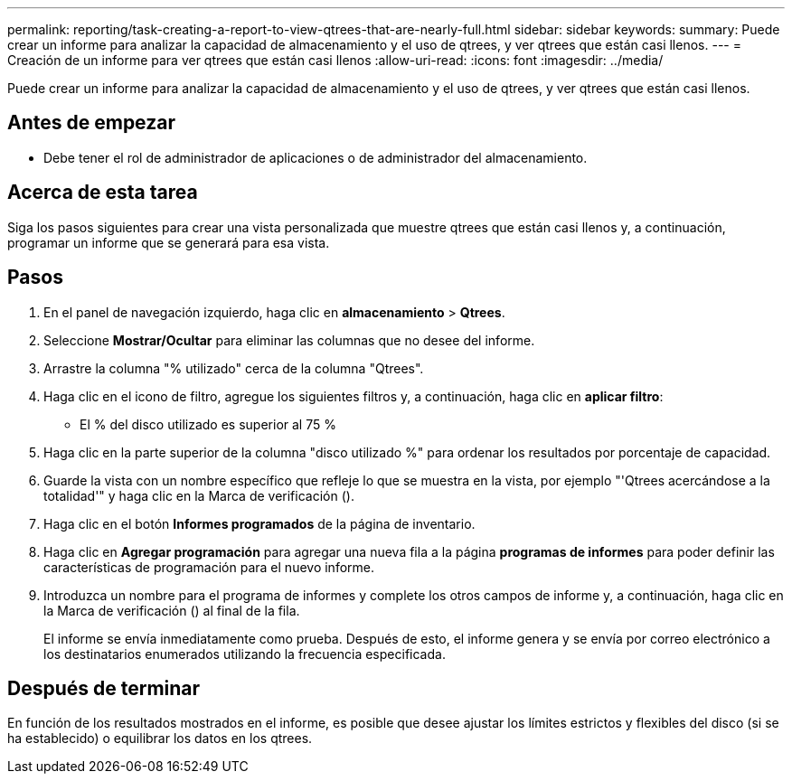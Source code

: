 ---
permalink: reporting/task-creating-a-report-to-view-qtrees-that-are-nearly-full.html 
sidebar: sidebar 
keywords:  
summary: Puede crear un informe para analizar la capacidad de almacenamiento y el uso de qtrees, y ver qtrees que están casi llenos. 
---
= Creación de un informe para ver qtrees que están casi llenos
:allow-uri-read: 
:icons: font
:imagesdir: ../media/


[role="lead"]
Puede crear un informe para analizar la capacidad de almacenamiento y el uso de qtrees, y ver qtrees que están casi llenos.



== Antes de empezar

* Debe tener el rol de administrador de aplicaciones o de administrador del almacenamiento.




== Acerca de esta tarea

Siga los pasos siguientes para crear una vista personalizada que muestre qtrees que están casi llenos y, a continuación, programar un informe que se generará para esa vista.



== Pasos

. En el panel de navegación izquierdo, haga clic en *almacenamiento* > *Qtrees*.
. Seleccione *Mostrar/Ocultar* para eliminar las columnas que no desee del informe.
. Arrastre la columna "% utilizado" cerca de la columna "Qtrees".
. Haga clic en el icono de filtro, agregue los siguientes filtros y, a continuación, haga clic en *aplicar filtro*:
+
** El % del disco utilizado es superior al 75 %


. Haga clic en la parte superior de la columna "disco utilizado %" para ordenar los resultados por porcentaje de capacidad.
. Guarde la vista con un nombre específico que refleje lo que se muestra en la vista, por ejemplo "'Qtrees acercándose a la totalidad'" y haga clic en la Marca de verificación (image:../media/blue-check.gif[""]).
. Haga clic en el botón *Informes programados* de la página de inventario.
. Haga clic en *Agregar programación* para agregar una nueva fila a la página *programas de informes* para poder definir las características de programación para el nuevo informe.
. Introduzca un nombre para el programa de informes y complete los otros campos de informe y, a continuación, haga clic en la Marca de verificación (image:../media/blue-check.gif[""]) al final de la fila.
+
El informe se envía inmediatamente como prueba. Después de esto, el informe genera y se envía por correo electrónico a los destinatarios enumerados utilizando la frecuencia especificada.





== Después de terminar

En función de los resultados mostrados en el informe, es posible que desee ajustar los límites estrictos y flexibles del disco (si se ha establecido) o equilibrar los datos en los qtrees.
